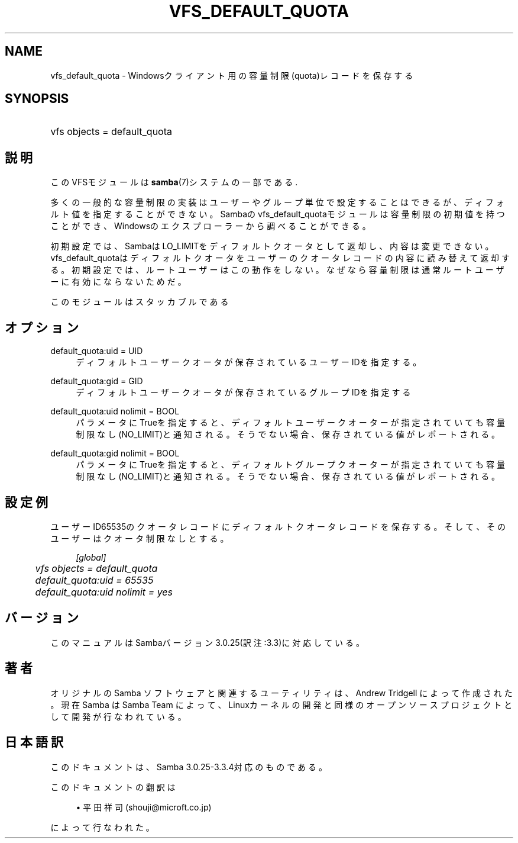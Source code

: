 .\"     Title: vfs_default_quota
.\"    Author: 
.\" Generator: DocBook XSL Stylesheets v1.73.2 <http://docbook.sf.net/>
.\"      Date: 05/04/2009
.\"    Manual: システム管理ツール
.\"    Source: Samba 3.3
.\"
.TH "VFS_DEFAULT_QUOTA" "8" "05/04/2009" "Samba 3\.3" "システム管理ツール"
.\" disable hyphenation
.nh
.\" disable justification (adjust text to left margin only)
.ad l
.SH "NAME"
vfs_default_quota - Windowsクライアント用の容量制限(quota)レコードを保存する
.SH "SYNOPSIS"
.HP 1
vfs objects = default_quota
.SH "説明"
.PP
このVFSモジュールは
\fBsamba\fR(7)システムの一部である\.
.PP
多くの一般的な容量制限の実装はユーザーやグループ単位で設定することはできるが、 ディフォルト値を指定することができない。 Sambaのvfs_default_quotaモジュールは容量制限の 初期値を持つことができ、Windowsのエクスプローラーから調べることができる。
.PP
初期設定では、SambaはLO_LIMITをディフォルトクオータとして返却し、 内容は変更できない。
vfs_default_quotaはディフォルトクオータをユーザーの クオータレコードの内容に読み替えて返却する。 初期設定では、ルートユーザーはこの動作をしない。なぜなら容量制限は通常 ルートユーザーに有効にならないためだ。
.PP
このモジュールはスタッカブルである
.SH "オプション"
.PP
default_quota:uid = UID
.RS 4
ディフォルトユーザークオータが保存されているユーザーIDを指定する。
.RE
.PP
default_quota:gid = GID
.RS 4
ディフォルトユーザークオータが保存されているグループIDを指定する
.RE
.PP
default_quota:uid nolimit = BOOL
.RS 4
パラメータにTrueを指定すると、ディフォルトユーザークオーターが指定されていても 容量制限なし(NO_LIMIT)と通知される。そうでない場合、保存されている値がレポートされる。
.RE
.PP
default_quota:gid nolimit = BOOL
.RS 4
パラメータにTrueを指定すると、ディフォルトグループクオーターが指定されていても 容量制限なし(NO_LIMIT)と通知される。そうでない場合、保存されている値がレポートされる。
.RE
.SH "設定例"
.PP
ユーザーID65535のクオータレコードにディフォルトクオータレコードを保存する。 そして、そのユーザーはクオータ制限なしとする。
.sp
.RS 4
.nf
        \fI[global]\fR
	\fIvfs objects = default_quota\fR
	\fIdefault_quota:uid = 65535\fR
	\fIdefault_quota:uid nolimit = yes\fR
.fi
.RE
.SH "バージョン"
.PP
このマニュアルはSambaバージョン3\.0\.25(訳注:3\.3)に対応している。
.SH "著者"
.PP
オリジナルの Samba ソフトウェアと関連するユーティリティは、Andrew Tridgell によって作成された。現在 Samba は Samba Team に よって、Linuxカーネルの開発と同様のオープンソースプロジェクト として開発が行なわれている。
.SH "日本語訳"
.PP
このドキュメントは、Samba 3\.0\.25\-3\.3\.4対応のものである。
.PP
このドキュメントの翻訳は
.sp
.RS 4
.ie n \{\
\h'-04'\(bu\h'+03'\c
.\}
.el \{\
.sp -1
.IP \(bu 2.3
.\}
平田祥司 (shouji@microft\.co\.jp)
.sp
.RE
によって行なわれた。
